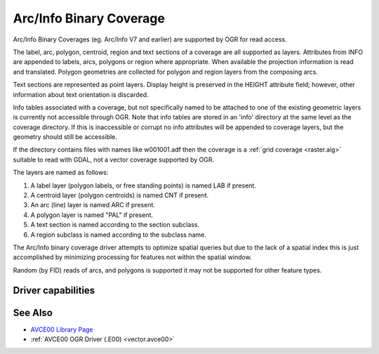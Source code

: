 .. _vector.avcbin:

================================================================================
Arc/Info Binary Coverage
================================================================================

.. shortname:: AVCBIN

.. built_in_by_default::

Arc/Info Binary Coverages (eg. Arc/Info V7 and earlier) are supported by OGR
for read access.

The label, arc, polygon, centroid, region and text sections of a coverage are
all supported as layers. Attributes from INFO are appended to labels, arcs,
polygons or region where appropriate. When available the projection information
is read and translated. Polygon geometries are collected for polygon and region
layers from the composing arcs.

Text sections are represented as point layers. Display height is preserved in
the HEIGHT attribute field; however, other information about text orientation
is discarded.

Info tables associated with a coverage, but not specifically named to be
attached to one of the existing geometric layers is currently not accessible
through OGR. Note that info tables are stored in an 'info' directory at the
same level as the coverage directory. If this is inaccessible or corrupt no
info attributes will be appended to coverage layers, but the geometry should
still be accessible.

If the directory contains files with names like w001001.adf then the coverage
is a :ref:`grid coverage <raster.aig>` suitable
to read with GDAL, not a vector coverage supported by OGR.

The layers are named as follows:

#. A label layer (polygon labels, or free standing points) is named LAB
   if present.
#. A centroid layer (polygon centroids) is named CNT if present.
#. An arc (line) layer is named ARC if present.
#. A polygon layer is named "PAL" if present.
#. A text section is named according to the section subclass.
#. A region subclass is named according to the subclass name.

The Arc/Info binary coverage driver attempts to optimize spatial queries but
due to the lack of a spatial index this is just accomplished by minimizing
processing for features not within the spatial window.

Random (by FID) reads of arcs, and polygons is supported it may not be
supported for other feature types.

Driver capabilities
-------------------

.. supports_georeferencing::

.. supports_virtualio::

See Also
--------

-  `AVCE00 Library Page <http://avce00.maptools.org/>`__
-  :ref:`AVCE00 OGR Driver (.E00) <vector.avce00>`
